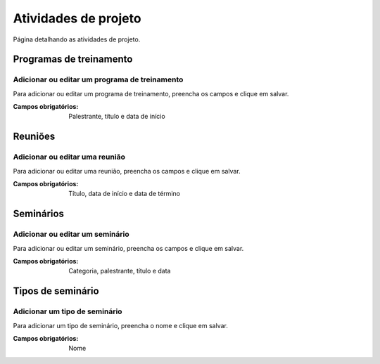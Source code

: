 =====================
Atividades de projeto
=====================

Página detalhando as atividades de projeto.

.. image:: imagens/atividades.png


************************
Programas de treinamento
************************

----------------------------------------------
Adicionar ou editar um programa de treinamento
----------------------------------------------

Para adicionar ou editar um programa de treinamento, preencha os campos e clique em salvar.

.. image:: imagens/add_pgm_1.png
.. image:: imagens/add_pgm_2.png

:Campos obrigatórios:
	Palestrante, título e data de início


********
Reuniões
********

-------------------------------
Adicionar ou editar uma reunião
-------------------------------

Para adicionar ou editar uma reunião, preencha os campos e clique em salvar.

.. image:: imagens/reuniao_1.png
.. image:: imagens/reuniao_2.png

:Campos obrigatórios:
	Título, data de início e data de término


**********
Seminários
**********

--------------------------------
Adicionar ou editar um seminário
--------------------------------

Para adicionar ou editar um seminário, preencha os campos e clique em salvar.

.. image:: imagens/seminario_1.png
.. image:: imagens/seminario_2.png

:Campos obrigatórios:
	Categoria, palestrante, título e data


******************
Tipos de seminário
******************

------------------------------
Adicionar um tipo de seminário
------------------------------

Para adicionar um tipo de seminário, preencha o nome e clique em salvar.

.. image:: imagens/tipo.png

:Campos obrigatórios:
	Nome